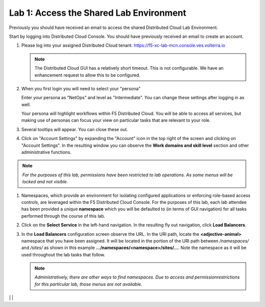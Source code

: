 Lab 1: Access the Shared Lab Environment
========================================

Previously you should have received an email to access the shared Distributed Cloud Lab Environment.

Start by logging into Distributed Cloud Console.  You should have previously received an email to create an account.


#. Please log into your assigned Distributed Cloud tenant. https://f5-xc-lab-mcn.console.ves.volterra.io 

   .. note:: The Distributed Cloud GUI has a relatively short timeout. This is not configurable. We have an enhancement request to allow this to be configured.

#. When you first login you will need to select your "persona"

   Enter your persona as "NetOps" and level as "Intermediate".  You can change these settings after logging in as well.

   Your persona will highlight workflows within F5 Distributed Cloud.  You will be able to access all services, but making use of
   personas can focus your view on particular tasks that are relevant to your role.

#. Several tooltips will appear.  You can close these out.

#. Click on "Account Settings" by expanding the "Account" icon in the top right of the screen and 
   clicking on "Account Settings".  In the resulting window you can observe the **Work domains and skill level** section and 
   other administrative functions.
   
.. note::
   *For the purposes of this lab, permissions have been restricted to lab operations.  As some menus will be locked and not visible.*

|intro006|
|intro007|


#. Namespaces, which provide an environment for isolating configured applications or enforcing role-based access controls, are leveraged
   within the F5 Distributed Cloud Console.  For the purposes of this lab, each lab attendee has been provided a unique **namespace** which
   you will be defaulted to (in terms of GUI navigation) for all tasks performed through the course of this lab.

#. Click on the **Select Service** in the left-hand navigation. In the resulting fly out navigation, click **Load Balancers**.

#. In the **Load Balancers** configuration screen observe the URL. In the URI path, locate the **<adjective-animal>** namespace that you have
   been assigned. It will be located in the portion of the URI path between */namespaces/* and */sites/* as shown in this example 
   **…/namespaces/<namespace>/sites/…**. Note the namespace as it will be used throughout the lab tasks that follow.

   .. note::                                                                               
      *Administratively, there are other ways to find namespaces. Due to access and permissionrestrictions for this particular lab, those menus are not available.*

|intro008|                                                                                   |
|intro009|                                                                                   |

.. |intro006| image:: ../images/intro-006.png
   :width: 800px
.. |intro007| image:: ../images/intro-007.png
   :width: 800px
.. |intro008| image:: ../images/intro-008.png
   :width: 800px
.. |intro009| image:: ../images/intro-009.png
   :width: 800px
